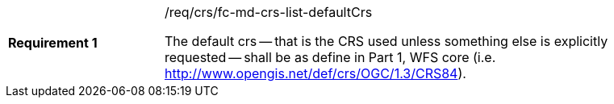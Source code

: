[width="90%",cols="2,6a"]
|===
|*Requirement {counter:req-id}* |/req/crs/fc-md-crs-list-defaultCrs +

The default crs -- that is the CRS used unless something else is explicitly 
requested -- shall be as define in Part 1, WFS core (i.e. http://www.opengis.net/def/crs/OGC/1.3/CRS84).

|===
